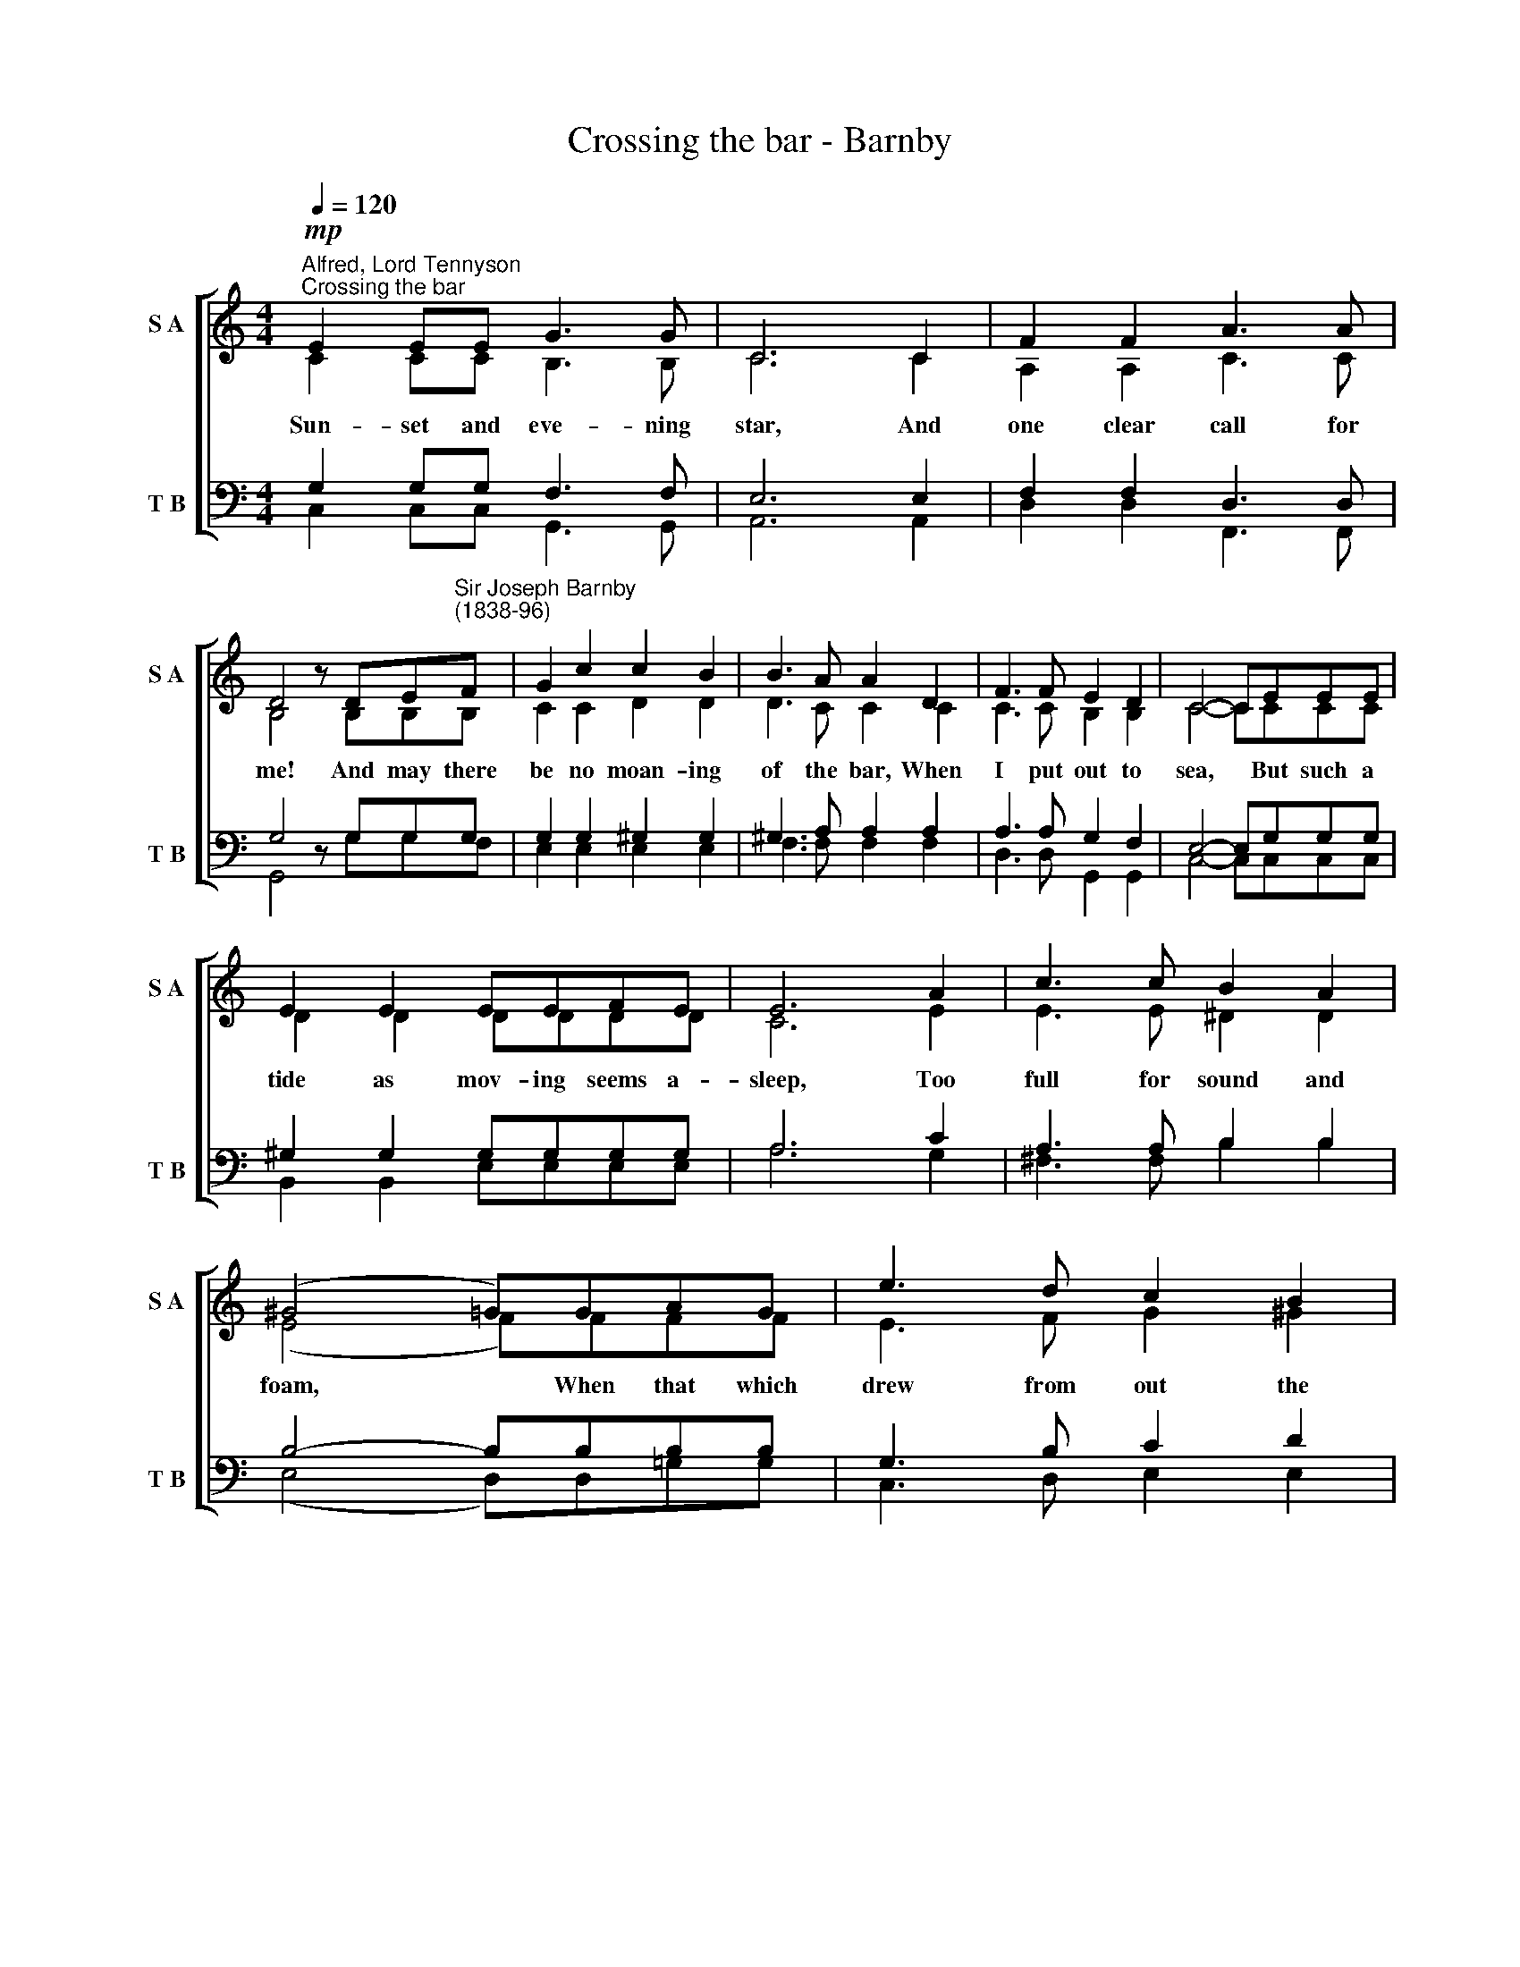 X:1
T:Crossing the bar - Barnby
%%score [ ( 1 2 ) ( 3 4 ) ]
L:1/8
Q:1/4=120
M:4/4
K:C
V:1 treble nm="S A" snm="S A"
V:2 treble 
V:3 bass nm="T B" snm="T B"
V:4 bass 
V:1
!mp!"^Alfred, Lord Tennyson""^Crossing the bar" E2 EE G3 G | C6 C2 | F2 F2 A3 A | %3
 D4 z DE"^Sir Joseph Barnby\n(1838-96)"F | G2 c2 c2 B2 | B3 A A2 D2 | F3 F E2 D2 | C4- CEEE | %8
 E2 E2 EEFE | E6 A2 | c3 c B2 A2 | (^G4 =G)GAG | e3 d c2 B2 | A3 G (F2 D2) | G3 C (D2 E2) | C8 | %16
 F2 FF E3 E | D6 D2 | G3 G F2 F2 | E4 z EFG | A2 A2 _B2 A2 | G3 F F2 G2 | E4 ^F4 | G6 G2 | %24
 G2 G2 G2 G2 | G2 B2 A2 G2 | G2 c2 B2 A2 | G4 ^F4 | G6 G2 | f2 e2 d2 c2 | B2 A2 G2 F2 | %31
 E2 G2 F2 A,2 | C4 D4 | C8 |] %34
V:2
 C2 CC B,3 B, | C6 C2 | A,2 A,2 C3 C | B,4 z B,B,B, | C2 C2 D2 D2 | D3 C C2 C2 | C3 C B,2 B,2 | %7
w: Sun- set and eve- ning|star, And|one clear call for|me! And may there|be no moan- ing|of the bar, When|I put out to|
 C4- CCCC | D2 D2 DDDD | C6 E2 | E3 E ^D2 D2 | (E4 F)FFF | E3 F G2 ^G2 | A2 E2 (D2 A,2) | %14
w: sea, * But such a|tide as mov- ing seems a-|sleep, Too|full for sound and|foam, * When that which|drew from out the|bound- less deep *|
 C3 G, (A,2 B,2) | C8 | C2 CC C3 C | C6 C2 | C3 C C2 C2 | C4 z CCC | C2 C2 ^C2 C2 | D3 D D2 D2 | %22
w: Turns a- gain *|home.|Twi- light and eve- ning|bell, And|af- ter that the|dark! And may there|be no sad- ness|of fare- well When|
 C4 D4 | G6 G,2 | B,2 C2 D2 E2 | F2 F2 F2 F2 | E2 E2 E2 E2 | E4 ^D4 | (E4 !courtesy!=F2) G2 | %29
w: I em-|bark; For,|tho' from out our|bourne of Time and|Place The flood may|bear me|far, * I|
 A2 G2 F2 G2 | G2 F2 E2 D2 | C2 ^C2 A,2 A,2 | G,4 B,4 | C8 |] %34
w: hope to see my|Pi- lot face to|face When I have|crost the|bar.|
V:3
 G,2 G,G, F,3 F, | E,6 E,2 | F,2 F,2 D,3 D, | G,4 z G,G,G, | G,2 G,2 ^G,2 G,2 | ^G,3 A, A,2 A,2 | %6
 A,3 A, G,2 F,2 | E,4- E,G,G,G, | ^G,2 G,2 G,G,G,G, | A,6 C2 | A,3 A, B,2 B,2 | B,4- B,B,B,B, | %12
 G,3 B, C2 D2 | ^C2 A,2 (A,2 F,2) | E,3 E, F,4 | E,8 | A,2 A,A, G,3 G, | F,6 F,2 | %18
 _B,3 B, A,2 A,2 | G,4 z CC_B, | A,2 A,2 G,2 A,2 | _B,3 A, A,2 G,2 | G,4 C4 | B,6 G,2 | %24
 G,2 A,2 B,2 C2 | D2 B,2 C2 D2 | G,2 A,2 G,2 A,2 | B,4 B,4 | (B,2 G,2 A,2) B,2 | C2 G,2 B,2 C2 | %30
 C2 C2 _B,2 A,2 | G,2 E,2 F,2 F,2 | E,4 F,4 | E,8 |] %34
V:4
 C,2 C,C, G,,3 G,, | A,,6 A,,2 | D,2 D,2 F,,3 F,, | G,,4 z G,G,F, | E,2 E,2 E,2 E,2 | %5
w: |||||
 F,3 F, F,2 F,2 | D,3 D, G,,2 G,,2 | C,4- C,C,C,C, | B,,2 B,,2 E,E,E,E, | A,6 G,2 | %10
w: |||||
 ^F,3 F, B,2 B,2 | (E,4 D,)D,!courtesy!=G,G, | C,3 D, E,2 E,2 | A,2 ^C,2 (D,2 F,,2) | %14
w: ||||
 G,,3 G,, G,,4 | C,4 !>!C,4- | C,4 C,2 C,2 | C,3 C, C,2 C,2 | C,3 C, C,2 C,2 | C,4 z C,D,E, | %20
w: |* Twi­|* light and|eve- ning bell, And|||
 F,2 F,2 E,2 E,2 | D,3 D, D,2 !courtesy!=B,,2 | C,4 A,,4 | G,,6 G,2 | F,2 E,2 D,2 C,2 | %25
w: |||||
 B,,2 G,,2 A,,2 B,,2 | C,2 A,,2 B,,2 C,2 | B,,4 B,,4 | (E,4 D,2) D,2 | C,2 C,2 D,2 E,2 | %30
w: |||||
 F,2 F,2 ^C,2 D,2 | G,,2 A,,2 D,2 F,,2 | G,,4 G,,4 | C,8 |] %34
w: ||||

